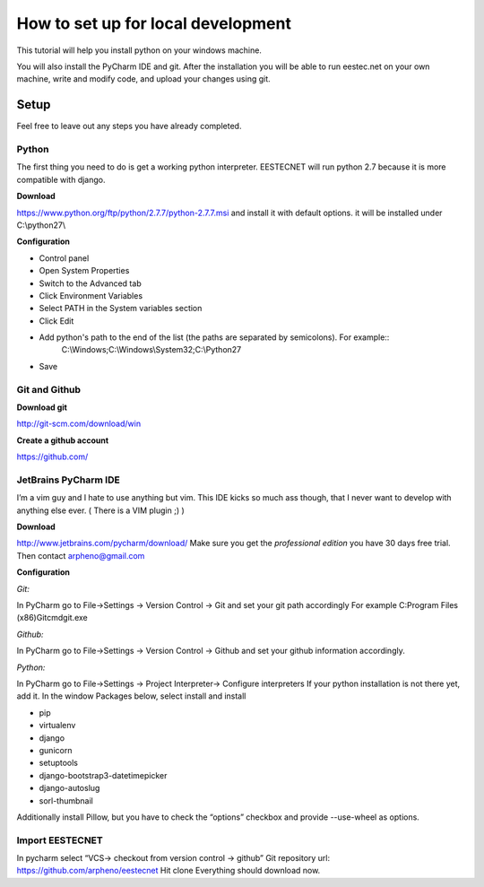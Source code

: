 ===================================
How to set up for local development
===================================
This tutorial will help you install python on your windows machine.

You will also install the PyCharm IDE and git. After the installation you will be able to run eestec.net on
your own machine, write and modify code, and upload your changes using git.

Setup
=====

Feel free to leave out any steps you have already completed.

Python
######
The first thing you need to do is get a working python interpreter. EESTECNET will run python 2.7 because it is more compatible with django.

**Download**

https://www.python.org/ftp/python/2.7.7/python-2.7.7.msi and install it with default options. it will be installed under C:\\python27\\

**Configuration**

* Control panel
* Open System Properties
* Switch to the Advanced tab
* Click Environment Variables
* Select PATH in the System variables section
* Click Edit
* Add python's path to the end of the list (the paths are separated by semicolons). For example::
        C:\\Windows;C:\\Windows\\System32;C:\\Python27
* Save


Git and Github
##############

**Download git**

http://git-scm.com/download/win

**Create a github account**

https://github.com/

JetBrains PyCharm IDE
#####################

I’m a vim guy and I hate to use anything but vim. This IDE kicks so much ass though, that I never want to develop with anything else ever. ( There is a VIM plugin ;) )

**Download**

http://www.jetbrains.com/pycharm/download/  Make sure you get the *professional edition* you have 30 days free trial. Then contact arpheno@gmail.com

**Configuration**

*Git:*

In PyCharm go to File->Settings -> Version Control -> Git and set your git path accordingly
For example C:\Program Files (x86)\Git\cmd\git.exe

*Github:*

In PyCharm go to File->Settings -> Version Control -> Github and set your github information accordingly.

*Python:*

In PyCharm go to File->Settings -> Project Interpreter-> Configure interpreters
If your python installation is not there yet, add it.
In the window Packages below, select install and install

* pip
* virtualenv
* django
* gunicorn
* setuptools
* django-bootstrap3-datetimepicker
* django-autoslug
* sorl-thumbnail

Additionally install Pillow, but you have to check the “options” checkbox and provide --use-wheel as options.

Import EESTECNET
################
In pycharm select “VCS-> checkout from version control -> github”
Git repository url: https://github.com/arpheno/eestecnet
Hit clone
Everything should download now.
